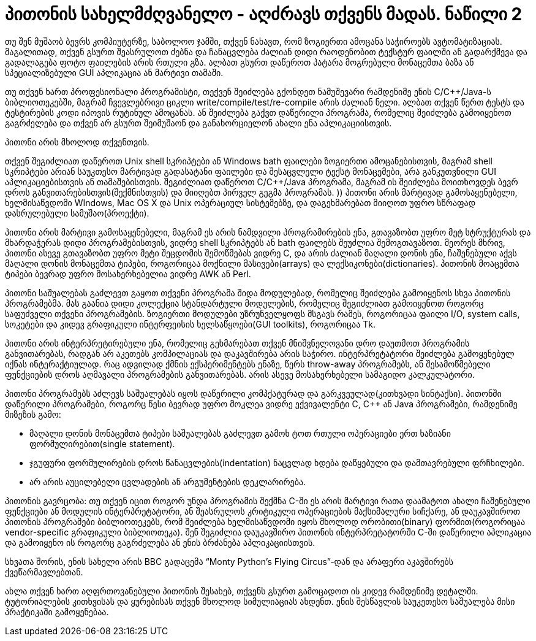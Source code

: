 = პითონის სახელმძღვანელო - აღძრავს თქვენს მადას. ნაწილი 2
:hp-title: Whetting Your Appetite

თუ შენ მუშაობ ბევრს კომპიუტერზე, საბოლოო ჯამში, თქვენ ნახავთ, რომ ზოგიერთი ამოცანა საჭიროებს ავტომატიზაციას. მაგალითად, თქვენ გსურთ შეასრულოთ ძებნა და ჩანაცვლება ძალიან დიდი რაოდენობით ტექსტურ ფაილში ან გადარქმევა და გადალაგება ფოტო ფაილების არის რთული გზა. ალბათ გსურთ დაწეროთ პატარა მოგრებული მონაცემთა ბაზა ან სპეციალიზებული GUI აპლიკაცია ან მარტივი თამაში.

თუ თქვენ ხართ პროფესიონალი პროგრამისტი, თექვენ შეიძლება გქონდეთ ნამუშევარი რამდენიმე ენის C/C++/Java-ს ბიბლიოთეკებში, მაგრამ ჩვევლებრივი ციკლი write/compile/test/re-compile არის ძალიან ნელი. ალბათ თქვენ წერთ ტესტს და ტესტირების კოდი იპოვის რუტინულ ამოცანას. ან შეიძლება გაქვთ დაწერილი პროგრამა, რომელიც შეიძლება გამოიყენოთ გაგრძელება და თქვენ არ გსურთ შეიმუშაონ და განახორციელონ ახალი ენა აპლიკაციისთვის.

პითონი არის მხოლოდ თქვენთვის.

თქვენ შეგიძლიათ დაწეროთ Unix shell სკრიპტები ან Windows bath ფაილები ზოგიერთი ამოცანებისთვის, მაგრამ shell სკრიპტები არიან საუკთესო მარტივად გადასატანი ფაილები და შესაცვლელი ტექსტ მონაცემები, არა განკუთვნილი GUI აპლიკაციებისთვის ან თამაშებისთვის. შეგიძლიათ დაწეროთ C/C++/Java პროგრამა, მაგრამ ის შეიძლება მოითხოვდეს ბევრ დროს განვითარებისთვის(შექმნისთვის) და მიიღებთ პირველ გეგმა პროგრამას. )) პითონი არის მარტივად გამოსაყენებელი, ხელმისაწვდომი WIndows, Mac OS X და Unix ოპერაციულ სისტემებზე, და დაგეხმარებათ მიიღოთ უფრო სწრაფად დასრულებული სამუშაო(პროექტი).

პითონი არის მარტივი გამოსაყენებელი, მაგრამ ეს არის ნამდვილი პროგრამირების ენა, გთავაზობთ უფრო მეტ სტრუქტურას და მხარდაჭერას დიდი პროგრამებისთვის, ვიდრე shell სკრიპტებს ან bath ფაილებს შეუძლია შემოგთავაზოთ. მეორეს მხრივ, პითონი ასევე გთავაზობთ უფრო მეტი შეცდომის შემოწმებას ვიდრე C, და არის ძალიან მაღალი დონის ენა, ჩაშენებული აქვს მაღალი დონის მონაცემთა ტიპები, როგორიცაა მოქნილი მასივები(arrays) და ლექსიკონები(dictionaries). პითონის მოაცემთა ტიპები ბევრად უფრო მოსახერხებელია ვიდრე AWK ან Perl.

პითონი საშუალებას გაძლევთ გაყოთ თქვენი პროგრამა შიდა  მოდულებად, რომელიც შეიძლება გამოიყენოს სხვა პითონის პროგრამებმა. მას გაანია დიდი კოლექცია სტანდარტული მოდულების, რომელიც შეგიძლიათ გამოიყენოთ როგორც საფუძველი თქვენი პროგრამების. ზოგიერთი მოდულები უზრუნველყოფს მსგავს რამეს, როგორიცაა ფაილი I/O, system calls, სოკეტები და კიდევ გრაფიკული ინტერფეისის ხელსაწყოები(GUI toolkits), როგორიცაა Tk.

პითონი არის ინტერპრეტირებული ენა, რომელიც გეხმარებათ თქვენ მნიშვნელოვანი დრო დაუთმოთ პროგრამის განვითარებას, რადგან არ აკეთებს კომპილაციას და დაკავშირება არის საჭირო. ინტერპრეტატორი შეიძლება გამოყენებულ იქნას ინტერაქტიულად. რაც ადვილად ქმნის ექსპერიმენტებს ენაზე, წერს throw-away პროგრამებს, ან შესამოწმებელი ფუნქციების დროს აღმავალი პროგრამების განვითარებას. არის ასევე მოსახერხებელი სამაგიდო კალკულატორი.

პითონი პროგრამებს აძლევს საშუალებას იყოს დაწერილი კომპქატურად და გარკვეულად(კითხვადი სინტაქსი). პითონში დაწერილი პროგრამები, როგორც წესი ბევრად უფრო მოკლეა ვიდრე ექვივალენტი C, C++ ან Java პროგრამები, რამდენიმე მიზეზის გამო:

	* მაღალი დონის მონაცემთა ტიპები საშუალებას გაძლევთ გამოხ	ტოთ რთული ოპერაციები ერთ ხაზიანი ფორმულირებით(single statement).
	* ჯგუფური ფორმულირების დროს წანაცვლების(indentation) ნაცვლად ხდება დაწყებული და დამთავრებული ფრჩხილები.
	* არ არის აუცილებელი ცვლადების ან არგუმენტების დეკლარირება.

პითონის გავრცობა: თუ თქვენ იცით როგორ უნდა პროგრამის შექმნა C-ში ეს არის მარტივი რათა დაამატოთ ახალი ჩაშენებული ფუნქციები ან მოდულის ინტერპრეტატორი, ან შეასრულოს კრიტიკული ოპერაციების მაქსიმალური სიჩქარე, ან დაუკავშიროთ პითონის პროგრამები ბიბლიოთეკებს, რომ შეიძლება ხელმისაწვდომი იყოს მხოლოდ ორობითი(binary) ფორმით(როგორიცაა vendor-specific გრაფიკული ბიბლიოთეკა). შენ შეგიძლია დაუკავშირო პითონის ინტერპრეტატორში C-ში დაწერილი აპლიკაცია და გამოიყენო ის როგორც გაგრძელება ან ენის ბრძანება აპლიკაციისთვის.

სხვათა შორის, ენის სახელი არის BBC გადაცემა “Monty Python’s Flying Circus”-დან და არაფერი აკავშირებს ქვეწარმავლებთან.

ახლა თქვენ ხართ აღფრთოვანებული პითონის შესახებ, თქვენს გსურთ გამოცადოთ ის კიდევ რამდენიმე დეტალში. ტუტორიალების კითხვისას და ყურებისას თქვენ მხოლოდ სიმულიაციას ახდენთ. ენის შესწავლის საუკეთესო საშუალება მისი პრაქტიკაში გამოყენებაა.

:hp-tags: docs[დოკუმენტაცია],python[პითონი],tutorial[გაკვეთილი]